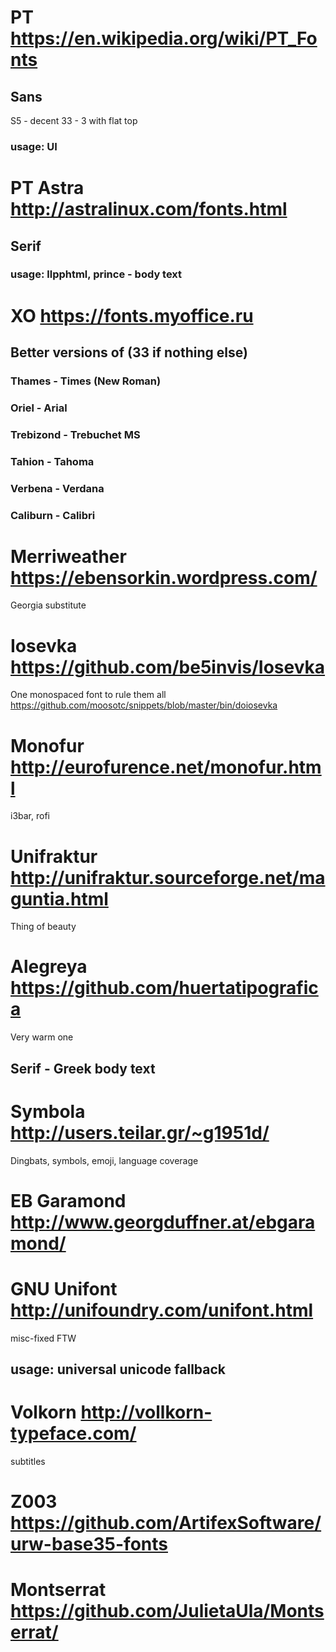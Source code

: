 * PT               https://en.wikipedia.org/wiki/PT_Fonts
** Sans
  S5 - decent
  3З - 3 with flat top
*** usage: UI
* PT Astra         http://astralinux.com/fonts.html
** Serif
*** usage: llpphtml, prince - body text
* XO               https://fonts.myoffice.ru
** Better versions of (3З if nothing else)
*** Thames     - Times (New Roman)
*** Oriel      - Arial
*** Trebizond  - Trebuchet MS
*** Tahion     - Tahoma
*** Verbena    - Verdana
*** Caliburn   - Calibri
* Merriweather     https://ebensorkin.wordpress.com/
  Georgia substitute
* Iosevka          https://github.com/be5invis/Iosevka
  One monospaced font to rule them all
  https://github.com/moosotc/snippets/blob/master/bin/doiosevka
* Monofur          http://eurofurence.net/monofur.html
  i3bar, rofi
* Unifraktur       http://unifraktur.sourceforge.net/maguntia.html
  Thing of beauty
* Alegreya         https://github.com/huertatipografica
  Very warm one
** Serif - Greek body text
* Symbola          http://users.teilar.gr/~g1951d/
  Dingbats, symbols, emoji, language coverage
* EB Garamond      http://www.georgduffner.at/ebgaramond/
* GNU Unifont      http://unifoundry.com/unifont.html
  misc-fixed FTW
** usage: universal unicode fallback
* Volkorn          http://vollkorn-typeface.com/
  subtitles
* Z003             https://github.com/ArtifexSoftware/urw-base35-fonts
* Montserrat       https://github.com/JulietaUla/Montserrat/
